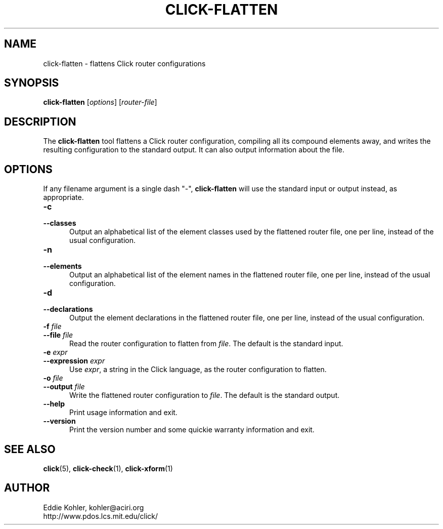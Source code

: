 .\" -*- mode: nroff -*-
.ds V 1.2.1
.ds E " \-\- 
.if t .ds E \(em
.de Sp
.if n .sp
.if t .sp 0.4
..
.de Es
.Sp
.RS 5
.nf
..
.de Ee
.fi
.RE
.PP
..
.de Rs
.RS
.Sp
..
.de Re
.Sp
.RE
..
.de M
.BR "\\$1" "(\\$2)\\$3"
..
.de RM
.RB "\\$1" "\\$2" "(\\$3)\\$4"
..
.TH CLICK-FLATTEN 1 "21/May/2001" "Version \*V"
.SH NAME
click-flatten \- flattens Click router configurations
'
.SH SYNOPSIS
.B click-flatten
.RI \%[ options ]
.RI \%[ router\-file ]
'
.SH DESCRIPTION
The
.B click-flatten
tool flattens a Click router configuration, compiling all its compound
elements away, and writes the resulting configuration to the standard
output. It can also output information about the file.
'
.SH "OPTIONS"
'
If any filename argument is a single dash "-",
.B click-flatten
will use the standard input or output instead, as appropriate.
'
.TP 5
.BI \-c
.PD 0
.TP
.BI \-\-classes
Output an alphabetical list of the element classes used by the flattened
router file, one per line, instead of the usual configuration.
'
.Sp
.TP 5
.BI \-n
.PD 0
.TP
.BI \-\-elements
Output an alphabetical list of the element names in the flattened router
file, one per line, instead of the usual configuration.
'
.Sp
.TP 5
.BI \-d
.PD 0
.TP
.BI \-\-declarations
Output the element declarations in the flattened router file, one per line,
instead of the usual configuration.
'
.Sp
.TP 5
.BI \-f " file"
.PD 0
.TP
.BI \-\-file " file"
Read the router configuration to flatten from
.IR file .
The default is the standard input.
'
.Sp
.TP 5
.BI \-e " expr"
.PD 0
.TP
.BI \-\-expression " expr"
Use
.IR expr ,
a string in the Click language, as the router configuration to flatten.
'
.Sp
.TP
.BI \-o " file"
.TP
.BI \-\-output " file"
Write the flattened router configuration to
.IR file .
The default is the standard output.
'
.Sp
.TP 5
.BI \-\-help
Print usage information and exit.
'
.Sp
.TP
.BI \-\-version
Print the version number and some quickie warranty information and exit.
'
.PD
'
.SH "SEE ALSO"
.M click 5 ,
.M click-check 1 ,
.M click-xform 1
'
.SH AUTHOR
.na
Eddie Kohler, kohler@aciri.org
.br
http://www.pdos.lcs.mit.edu/click/
'
